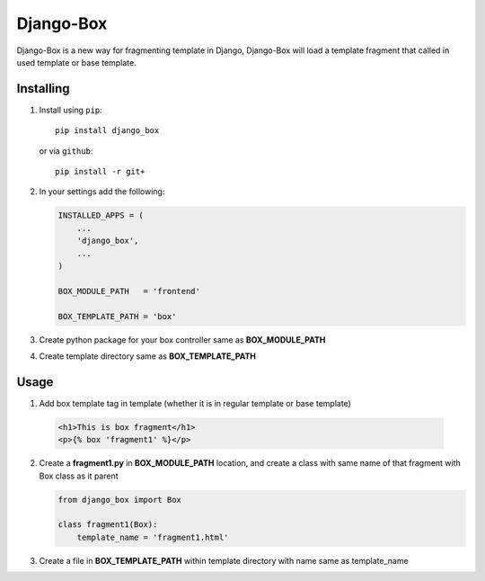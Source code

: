 Django-Box
==========

Django-Box is a new way for fragmenting template in Django, Django-Box will load a template fragment that called in
used template or base template.

Installing
**********

1. Install using ``pip``::

    pip install django_box

   or via ``github``::

    pip install -r git+


2. In your settings add  the following:

   .. code-block:: python

       INSTALLED_APPS = (
           ...
           'django_box',
           ...
       )

       BOX_MODULE_PATH   = 'frontend'

       BOX_TEMPLATE_PATH = 'box'

3. Create python package for your box controller same as **BOX_MODULE_PATH**

4. Create template directory same as **BOX_TEMPLATE_PATH**


Usage
*****

1. Add box template tag in template (whether it is in regular template or base template)

  .. code-block:: html+django

      <h1>This is box fragment</h1>
      <p>{% box 'fragment1' %}</p>

2. Create a **fragment1.py** in **BOX_MODULE_PATH** location, and create a class with same name of that fragment with Box class as it parent

   .. code-block:: python

     from django_box import Box

     class fragment1(Box):
         template_name = 'fragment1.html'

3. Create a file in **BOX_TEMPLATE_PATH** within template directory with name same as template_name

